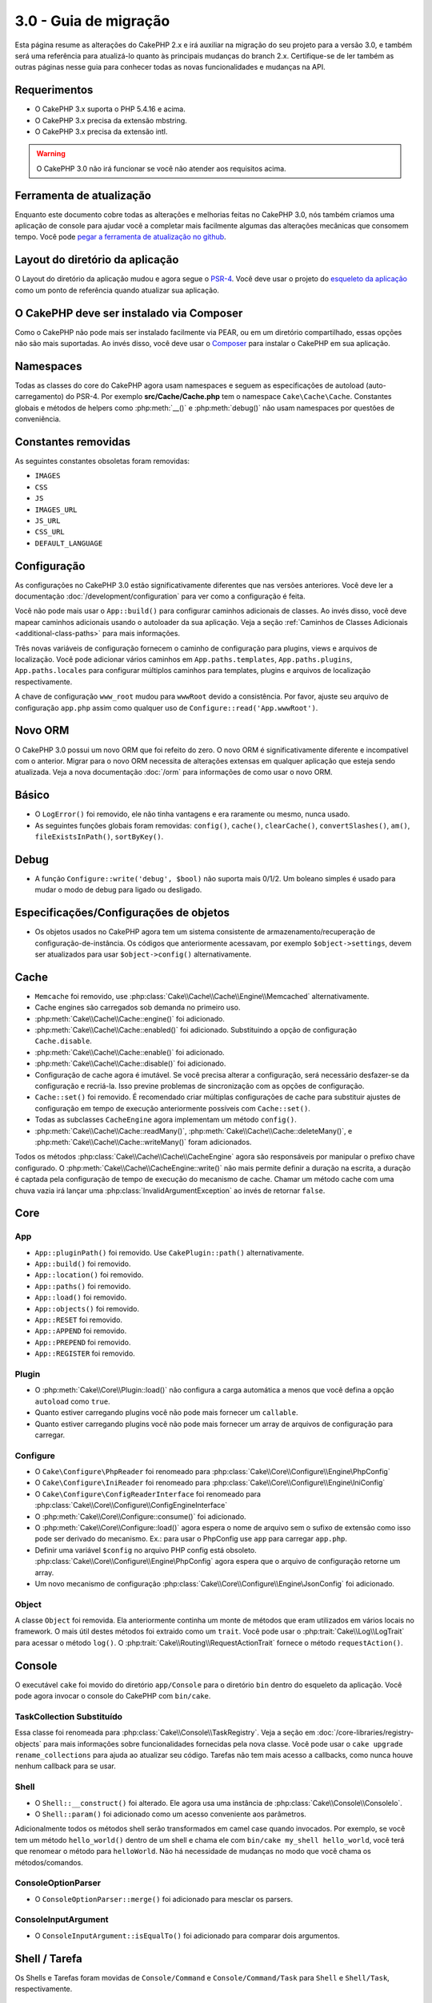 3.0 - Guia de migração
######################

Esta página resume as alterações do CakePHP 2.x e irá auxiliar na migração
do seu projeto para a versão 3.0, e também será uma referência para atualizá-lo
quanto às principais mudanças do branch 2.x. Certifique-se de ler também as
outras páginas nesse guia para conhecer todas as novas funcionalidades e
mudanças na API.

Requerimentos
=============

- O CakePHP 3.x suporta o PHP 5.4.16 e acima.
- O CakePHP 3.x precisa da extensão mbstring.
- O CakePHP 3.x precisa da extensão intl.

.. warning::

    O CakePHP 3.0 não irá funcionar se você não atender aos requisitos acima.

Ferramenta de atualização
=========================

Enquanto este documento cobre todas as alterações e melhorias feitas no
CakePHP 3.0, nós também criamos uma aplicação de console para ajudar você
a completar mais facilmente algumas das alterações mecânicas que consomem tempo.
Você pode `pegar a ferramenta de atualização no github <https://github
.com/cakephp/upgrade>`_.

Layout do diretório da aplicação
================================

O Layout do diretório da aplicação mudou e agora segue o
`PSR-4 <http://www.php-fig.org/psr/psr-4/>`_. Você deve usar o projeto do
`esqueleto da aplicação <https://github.com/cakephp/app>`_ como um
ponto de referência quando atualizar sua aplicação.

O CakePHP deve ser instalado via Composer
=========================================

Como o CakePHP não pode mais ser instalado facilmente via PEAR, ou em um
diretório compartilhado, essas opções não são mais suportadas. Ao invés disso,
você deve usar o `Composer <http://getcomposer.org>`_ para instalar o
CakePHP em sua aplicação.

Namespaces
==========

Todas as classes do core do CakePHP agora usam namespaces e seguem as
especificações de autoload (auto-carregamento) do PSR-4. Por exemplo
**src/Cache/Cache.php** tem o namespace ``Cake\Cache\Cache``.  Constantes
globais e métodos de helpers como :php:meth:`__()` e :php:meth:`debug()` não
usam namespaces por questões de conveniência.

Constantes removidas
====================

As seguintes constantes obsoletas foram removidas:

* ``IMAGES``
* ``CSS``
* ``JS``
* ``IMAGES_URL``
* ``JS_URL``
* ``CSS_URL``
* ``DEFAULT_LANGUAGE``

Configuração
============

As configurações no CakePHP 3.0 estão significativamente diferentes que nas
versões anteriores. Você deve ler a documentação :doc:`/development/configuration`
para ver como a configuração é feita.

Você não pode mais usar o ``App::build()`` para configurar caminhos adicionais
de classes. Ao invés disso, você deve mapear caminhos adicionais usando o
autoloader da sua aplicação. Veja a seção :ref:`Caminhos de Classes Adicionais <additional-class-paths>` para
mais informações.

Três novas variáveis de configuração fornecem o caminho de configuração para
plugins, views e arquivos de localização. Você pode adicionar vários caminhos em
``App.paths.templates``, ``App.paths.plugins``, ``App.paths.locales`` para
configurar múltiplos caminhos para templates, plugins e arquivos de localização
respectivamente.

A chave de configuração ``www_root`` mudou para ``wwwRoot`` devido a
consistência. Por favor, ajuste seu arquivo de configuração ``app.php`` assim
como qualquer uso de ``Configure::read('App.wwwRoot')``.

Novo ORM
========

O CakePHP 3.0 possui um novo ORM que foi refeito do zero. O novo ORM é
significativamente diferente e incompatível com o anterior. Migrar para o novo
ORM necessita de alterações extensas em qualquer aplicação que esteja sendo
atualizada. Veja a nova documentação :doc:`/orm` para informações de como usar
o novo ORM.

Básico
======

* O ``LogError()`` foi removido, ele não tinha vantagens e era raramente ou
  mesmo, nunca usado.
* As seguintes funções globais foram removidas: ``config()``, ``cache()``,
  ``clearCache()``, ``convertSlashes()``, ``am()``, ``fileExistsInPath()``,
  ``sortByKey()``.

Debug
=====

* A função ``Configure::write('debug', $bool)`` não suporta mais 0/1/2. Um
  boleano simples é usado para mudar o modo de debug para ligado ou desligado.

Especificações/Configurações de objetos
=======================================

* Os objetos usados no CakePHP agora tem um sistema consistente de armazenamento/recuperação
  de configuração-de-instância. Os códigos que anteriormente acessavam, por exemplo
  ``$object->settings``, devem ser atualizados para usar ``$object->config()``
  alternativamente.

Cache
=====

* ``Memcache`` foi removido, use
  :php:class:`Cake\\Cache\\Cache\\Engine\\Memcached` alternativamente.
* Cache engines são carregados sob demanda no primeiro uso.
* :php:meth:`Cake\\Cache\\Cache::engine()` foi adicionado.
* :php:meth:`Cake\\Cache\\Cache::enabled()` foi adicionado. Substituindo a
  opção de configuração ``Cache.disable``.
* :php:meth:`Cake\\Cache\\Cache::enable()` foi adicionado.
* :php:meth:`Cake\\Cache\\Cache::disable()` foi adicionado.
* Configuração de cache agora é imutável. Se você precisa alterar a
  configuração, será necessário desfazer-se da configuração e recriá-la. Isso
  previne problemas de sincronização com as opções de configuração.
* ``Cache::set()`` foi removido. É recomendado criar múltiplas configurações de
  cache para substituir ajustes de configuração em tempo de execução
  anteriormente possíveis com ``Cache::set()``.
* Todas as subclasses ``CacheEngine`` agora implementam um método ``config()``.
* :php:meth:`Cake\\Cache\\Cache::readMany()`,
  :php:meth:`Cake\\Cache\\Cache::deleteMany()`,
  e :php:meth:`Cake\\Cache\\Cache::writeMany()` foram adicionados.

Todos os métodos :php:class:`Cake\\Cache\\Cache\\CacheEngine` agora são
responsáveis por manipular o prefixo chave configurado. O
:php:meth:`Cake\\Cache\\CacheEngine::write()` não mais permite definir a
duração na escrita, a duração é captada pela configuração de tempo de execução
do mecanismo de cache. Chamar um método cache com uma chuva vazia irá lançar
uma :php:class:`InvalidArgumentException` ao invés de retornar ``false``.

Core
====

App
---

- ``App::pluginPath()`` foi removido. Use ``CakePlugin::path()``
  alternativamente.
- ``App::build()`` foi removido.
- ``App::location()`` foi removido.
- ``App::paths()`` foi removido.
- ``App::load()`` foi removido.
- ``App::objects()`` foi removido.
- ``App::RESET`` foi removido.
- ``App::APPEND`` foi removido.
- ``App::PREPEND`` foi removido.
- ``App::REGISTER`` foi removido.

Plugin
------

- O :php:meth:`Cake\\Core\\Plugin::load()` não configura a carga automática 
  a menos que você defina a opção ``autoload`` como ``true``.
- Quanto estiver carregando plugins você não pode mais fornecer um ``callable``.
- Quanto estiver carregando plugins você não pode mais fornecer um array de
  arquivos de configuração para carregar.
  

Configure
---------

- O ``Cake\Configure\PhpReader`` foi renomeado para
  :php:class:`Cake\\Core\\Configure\\Engine\PhpConfig`
- O ``Cake\Configure\IniReader`` foi renomeado para
  :php:class:`Cake\\Core\\Configure\\Engine\IniConfig`
- O ``Cake\Configure\ConfigReaderInterface`` foi renomeado para
  :php:class:`Cake\\Core\\Configure\\ConfigEngineInterface`
- O :php:meth:`Cake\\Core\\Configure::consume()` foi adicionado.
- O :php:meth:`Cake\\Core\\Configure::load()` agora espera o nome de arquivo 
  sem o sufixo de extensão como isso pode ser derivado do mecanismo.
  Ex.: para usar o PhpConfig use ``app`` para carregar ``app.php``.
- Definir uma variável ``$config`` no arquivo PHP config está obsoleto.
  :php:class:`Cake\\Core\\Configure\\Engine\PhpConfig` agora espera que o
  arquivo de configuração retorne um array.
- Um novo mecanismo de configuração :php:class:`Cake\\Core\\Configure\\Engine\JsonConfig` 
  foi adicionado.

Object
------

A classe ``Object`` foi removida. Ela anteriormente continha 
um monte de métodos que eram utilizados em vários locais no framework. 
O mais útil destes métodos foi extraido como um ``trait``.
Você pode usar o :php:trait:`Cake\\Log\\LogTrait` para acessar o método
``log()``. O :php:trait:`Cake\\Routing\\RequestActionTrait` fornece o
método ``requestAction()``.

Console
=======

O executável ``cake`` foi movido do diretório ``app/Console`` para o diretório
``bin`` dentro do esqueleto da aplicação. Você pode agora invocar o console do
CakePHP com ``bin/cake``.

TaskCollection Substituído
--------------------------

Essa classe foi renomeada para :php:class:`Cake\\Console\\TaskRegistry`.
Veja a seção em :doc:`/core-libraries/registry-objects` para mais informações
sobre funcionalidades fornecidas pela nova classe. Você pode usar o ``cake 
upgrade rename_collections`` para ajuda ao atualizar seu código. Tarefas não
tem mais acesso a callbacks, como nunca houve nenhum callback para se usar.

Shell
-----

- O ``Shell::__construct()`` foi alterado. Ele agora usa uma instância de
  :php:class:`Cake\\Console\\ConsoleIo`.
- O ``Shell::param()`` foi adicionado como um acesso conveniente aos parâmetros.

Adicionalmente todos os métodos shell serão transformados em camel case quando 
invocados. Por exemplo, se você tem um método ``hello_world()`` dentro de um
shell e chama ele com ``bin/cake my_shell hello_world``, você terá que renomear
o método para ``helloWorld``. Não há necessidade de mudanças no modo que você
chama os métodos/comandos.

ConsoleOptionParser
-------------------

- O ``ConsoleOptionParser::merge()`` foi adicionado para mesclar os parsers.

ConsoleInputArgument
--------------------

- O ``ConsoleInputArgument::isEqualTo()`` foi adicionado para comparar dois argumentos.

Shell / Tarefa
==============

Os Shells e Tarefas foram movidas de ``Console/Command`` e
``Console/Command/Task`` para ``Shell`` e ``Shell/Task``, respectivamente.

ApiShell Removido
-----------------

O ApiShell foi removido pois ele não fornecia nenhum beneficio além do
próprio arquivo fonte e da documentação/`API <http://api.cakephp.org/>`_ online.

SchemaShell Removido
--------------------

O SchemaShell foi removido como ele nunca foi uma implementação completa de migração de
banco de dados e surgiram ferramentas melhores como o `Phinx <https://phinx.org/>`_. 
Ele foi substituído pelo `CakePHP Migrations Plugin <https://github.com/cakephp/migrations>`_ 
que funciona como um empacotamento entre o CakePHP e o `Phinx <https://phinx.org/>`_.

ExtractTask
-----------

- O ``bin/cake i18n extract`` não inclui mais mensagens de validação sem tradução.
  Se você quiser mensagens de validação traduzidas você deve encapsula-las com
  chamadas `__()` como qualquer outro conteúdo.

BakeShell / TemplateTask
------------------------

- O Bake não faz mais parte do fonte do núcleo e é suplantado pelo 
  `CakePHP Bake Plugin <https://github.com/cakephp/bake>`_
- Os templates do Bake foram movidos para **src/Template/Bake**.
- A sintaxe dos templates do Bake agora usam tags estilo erb (``<% %>``) para denotar
  lógica de template, permitindo código php ser tratado como texto plano.
- O comando ``bake view`` foi renomeado para ``bake template``.


Eventos
=======

O método ``getEventManager()``, foi removido de todos os objetos que continham.
Um método ``eventManager()`` é agora fornecido pelo ``EventManagerTrait``. O
``EventManagerTrait`` contém a lógica de instanciação e manutenção de uma
referência para um gerenciador local de eventos.

O subsistema ``Event`` teve um monte de funcionalidades opcionais removidas.
Quando despachar eventos você não poderá mais usar as seguintes opções:

* ``passParams`` Essa opção está agora ativada sempre implicitamente. Você
  não pode desliga-la.
* ``break`` Essa opção foi removida. Você deve agora parar os eventos.
* ``breakOn`` Essa opção foi removida. Você deve agora parar os eventos.

Log
===

* As configurações do Log agora não imutáveis. Se você precisa alterar a configuração
  você deve primeiro derrubar a configuração e então recria-la. Isso previne problemas
  de sincronização com opções de configuração.
* Os mecanismos de Log agora são carregados tardiamente após a primeira escrita nos logs.
* O :php:meth:`Cake\\Log\\Log::engine()` foi adicionado.
* Os seguintes métodos foram removidos de :php:class:`Cake\\Log\\Log` ::
  ``defaultLevels()``, ``enabled()``, ``enable()``, ``disable()``.
* Você não pode mais criar níveis personalizados usando ``Log::levels()``.
* Quando configurar os loggers você deve usar ``'levels'`` ao invés de ``'types'``.
* Você não pode mais especificar níveis personalizados de log. Você deve usar o conjunto
  padrão de níveis de log. Você deve usar escopos de log para criar arquivos de log
  personalizados ou manipulações específicas para diferentes seções de sua aplicação.
  Usando um nível de log não padrão irá lançar uma exceção.
* O :php:trait:`Cake\\Log\\LogTrait` foi adicionado. Você pode usar este trait em suas
  classes para adicionar o método ``log()``.
* O escopo de log passado para :php:meth:`Cake\\Log\\Log::write()` é agora
  encaminhado para o método ``write()`` dos mecanismos de log de maneira a fornecer
  um melhor contexto para os mecanismos.
* Os mecanismos de Log agora são necessários para implementar ``Psr\Log\LogInterface`` invés do
  próprio ``LogInterface`` do Cake. Em geral, se você herdou o :php:class:`Cake\\Log\\Engine\\BaseEngine`
  você só precisa renomear o método ``write()`` para ``log()``.
* O :php:meth:`Cake\\Log\\Engine\\FileLog` agora grava arquivos em ``ROOT/logs`` no lugar de ``ROOT/tmp/logs``.

Roteamento
==========

Parâmetros Nomeados
-------------------

Os parâmetros nomeados foram removidos no 3.0. Os parâmetros nomeados foram
adicionados no 1.2.0 como uma versão 'bonita' de parâmetros de requisição.
Enquanto o benefício visual é discutível, os problemas criados pelos parâmetros
nomeados não são.

Os parâmetros nomeados necessitam manipulação especial no CakePHP assim como
em qualquer biblioteca PHP ou JavaScript que necessite interagir com eles,
os parâmetros nomeados não são implementados ou entendidos por qualquer biblioteca
*exceto* o CakePHP.  A complexidade adicionada e o código necessário para dar suporte
aos parâmetros nomeados não justificam a sua existência, e eles foram removidos.
No lugar deles, você deve agora usar o padrão de parâmetros de requisição
(querystring) ou argumentos passados configurados nas rotas. Por padrão 
o ``Router`` irá tratar qualquer parâmetro adicional ao ``Router::url()`` 
como argumentos de requisição.

Como muitas aplicações ainda precisarão analisar URLs contendo parâmetros nomeados,
o :php:meth:`Cake\\Routing\\Router::parseNamedParams()` foi adicionado para
permitir compatibilidade com URLs existentes.


RequestActionTrait
------------------

- O :php:meth:`Cake\\Routing\\RequestActionTrait::requestAction()` teve algumas de 
  suas opções extras alteradas:

  - o ``options[url]`` é agora ``options[query]``.
  - o ``options[data]`` é agora ``options[post]``.
  - os parâmetros nomeados não são mais suportados.

Roteador
--------

* Os parâmetros nomeados foram removidos, veja acima para mais informações.
* A opção ``full_base`` foi substituída com a opção ``_full``.
* A opção ``ext`` foi substituída com a opção ``_ext``.
* As opções ``_scheme``, ``_port``, ``_host``, ``_base``, ``_full``, ``_ext`` 
  foram adicionadas.
* As URLs em strings não são mais modificados pela adição de 
  plugin/controller/nomes de prefixo.
* A manipulação da rota padrão de ``fallback`` foi removida. Se nenhuma rota
  combinar com o conjunto de parâmetros, o ``/`` será retornado.
* As classes de rota são responsáveis por *toda* geração de URLs
  incluindo parâmetros de requisição (query string). Isso faz com que as
  rotas sejam muito mais poderosas e flexíveis.
* Parâmetros persistentes foram removidos. Eles foram substituídos pelo
  :php:meth:`Cake\\Routing\\Router::urlFilter()` que permite um jeito
  mais flexível para mudar URLs sendo roteadas reversamente.
* O ``Router::parseExtensions()`` foi removido. Use o 
  :php:meth:`Cake\\Routing\\Router::extensions()` no lugar. Esse método
  **deve** ser chamado antes das rotas serem conectadas. Ele não irá modificar
  rotas existentes.
* O ``Router::setExtensions()`` foi removido. Use o
  :php:meth:`Cake\\Routing\\Router::extensions()` no lugar.
* O ``Router::resourceMap()`` foi removido.
* A opção ``[method]`` foi renomeada para ``_method``.
* A habilidade de combinar cabeçalhos arbitrários com parâmetros no estilo
  ``[]`` foi removida. Se você precisar combinar/analisar em condições 
  arbitrárias considere usar classes personalizadas de roteamento.
* O ``Router::promote()`` foi removido.
* O ``Router::parse()`` irá agora lançar uma exceção quando uma URL não puder
  ser atendida por nenhuma rota.
* O ``Router::url()`` agora irá lançar uma exceção quando nenhuma rota combinar
  com um conjunto de parâmetros.
* Os escopos de rotas foram adicionados. Escopos de rotas permitem você
  manter seu arquivo de rotas limpo e dar dicas de rotas em como otimizar
  análise e reversão de rotas de URL.

Route
-----

* O ``CakeRoute`` foi renomeado para ``Route``.
* A assinatura de ``match()`` mudou para ``match($url, $context = [])``.
  Veja :php:meth:`Cake\\Routing\\Route::match()` para mais informações sobre
  a nova assinatura.

Configuração de Filtros do Despachante Mudaram
----------------------------------------------

Os filtros do despachante não são mais adicionados em sua aplicação usando
o ``Configure``. Você deve agora anexa-los com 
:php:class:`Cake\\Routing\\DispatcherFactory`. Isso significa que sua 
aplicação usava ``Dispatcher.filters``, você deve usar agora o método
:php:meth:`Cake\\Routing\\DispatcherFactory::add()`.

Além das mudanças de configuração, os filtros do despachante tiveram algumas
convenções atualizadas e novas funcionalidades. Veja a documentação em
:doc:`/development/dispatch-filters` para mais informações.

Filter\AssetFilter
------------------

* Os itens de plugins e temas manipulados pelo AssetFilter não são mais lidos via
  ``include``, ao invés disso eles são tratados como arquivos de texto plano.
  Isso corrige um número de problemas com bibliotecas javascript como 
  TinyMCE e ambientes com short_tags ativadas.
* O suporte para a configuração ``Asset.filter`` e ganchos foram removidos. Essa
  funcionalidade pode ser facilmente substituída  com um plugin ou filtro de despachante.

Rede
====

Requisição
----------

* O ``CakeRequest`` foi renomeada para :php:class:`Cake\\Network\\Request`.
* O :php:meth:`Cake\\Network\\Request::port()` foi adicionado.
* O :php:meth:`Cake\\Network\\Request::scheme()` foi adicionado.
* O :php:meth:`Cake\\Network\\Request::cookie()` foi adicionado.
* O :php:attr:`Cake\\Network\\Request::$trustProxy` foi adicionado. Isso torna mais fácil
  colocar aplicações CakePHP atrás de balanceadores de carga.
* O :php:attr:`Cake\\Network\\Request::$data` não é mais mesclado com a chave de dados
  prefixada, pois esse prefixo foi removido.
* O :php:meth:`Cake\\Network\\Request::env()` foi adicionado.
* O :php:meth:`Cake\\Network\\Request::acceptLanguage()` mudou de um método estático
  para não-estático.
* O detector de requisição para dispositivos móveis foi removido do núcleo. Agora o app
  template adiciona detectores para dispositivos móveis usando a biblioteca ``MobileDetect``.
* O método ``onlyAllow()`` foi renomeado para ``allowMethod()`` e não aceita mais "argumentos var".
  Todos os nomes de métodos precisam ser passados como primeiro argumento,
  seja como string ou como array de strings.

Resposta
--------

* O mapeamento do mimetype ``text/plain`` para extensão ``csv`` foi removido.
  Como consequência o :php:class:`Cake\\Controller\\Component\\RequestHandlerComponent`
  não define a extensão para ``csv`` se o cabeçalho ``Accept`` tiver o mimetype ``text/plain``
  que era um problema comum quando recebia uma requisição XHR do jQuery.
  

Sessões
=======

A classe de sessão não é mais estática, agora a sessão (session) pode ser
acessada através do objeto de requisição (request). Veja a documentação em
:doc:`/development/sessions` para ver como usar o objeto de sessão.

* O :php:class:`Cake\\Network\\Session` e classes de sessão relacionadas 
  foram movidas para o namespace ``Cake\Network``.
* O ``SessionHandlerInterface`` foi removido em favor ao fornecido pelo
  próprio PHP.
* A propriedade ``Session::$requestCountdown`` foi removida.
* O funcionalidade de sessão ``checkAgent`` foi removida. Ela causava um 
  monte de bugs quando quadros do chrome e o flash player estavam envolvidos.
* A convenção de nome para a tabela de sessão no banco de dados agora é
  ``sessions`` ao invés de ``cake_sessions``.
* O cookie de tempo limite da sessão é atualizado automaticamente em conjunto 
  com o tempo limite dos dados de sessão.
* O caminho padrão para o cookie de sessão agora é o caminho base da aplicação,
  ao invés de "/". Além disso, uma nova variável de configuração ``Session.cookiePath`` 
  foi adicionada para facilitar a personalização do caminho para os cookies.
* Um novo método conveniente :php:meth:`Cake\\Network\\Session::consume()` foi adicionado
  para permitir a leitura e exclusão de dados de sessão em um único passo.
* O valor padrão do argumento ``$renew`` de :php:meth:`Cake\\Network\\Session::clear()`
  mudou de ``true`` para ``false``.

Network\\Http
=============

* O ``HttpSocket`` agora é :php:class:`Cake\\Network\\Http\\Client`.
* O Http\Client foi reescrito do zero. Ele tem uma API mais simples/fácil
  de usar, suporta novos sistemas de autenticação como OAuth, e uploads de arquivos.
  Ele usa as API de stream do PHP de modo que não há requerimentp para o cURL. Veja a
  documentação :doc:`/core-libraries/httpclient` para mais informações.

Network\\Email
==============

* O :php:meth:`Cake\\Network\\Email\\Email::config()` agora é usado para definir
  perfis de configuração. Isso substitui as classes ``EmailConfig`` nas versões
  anteriores.
* O :php:meth:`Cake\\Network\\Email\\Email::profile()` substitui o ``config()`` 
  como modo de modificar opções de configuração por instância.
* O :php:meth:`Cake\\Network\\Email\\Email::drop()` foi adicionado para permitir a 
  remoção de configurações de email.
* O :php:meth:`Cake\\Network\\Email\\Email::configTransport()` foi adicionado para
  permitir a definição de configurações de transporte. Essa mudança retira as opções
  de transporte dos perfis de entrega e permite a você reusar facilmente os transportes
  através de perfis de e-mails.
* O :php:meth:`Cake\\Network\\Email\\Email::dropTransport()` foi adicionado para permitir
  a remoção de configurações de transporte.
  

Controller
==========

Controller
----------

- As propriedades ``$helpers`` e ``$components`` agora estão mescladas
  com **todas** classes pai, não apenas a ``AppController`` e o plugin de
  AppController. As propriedades são mescladas de modo diferente agora também.
  No lugar de todas as configurações em todas as classes serem mescladas juntas, 
  as configurações definidas nas classes filho serão usadas. Isso quer dizer 
  que se você tem alguma configurações definida no seu AppController, 
  e alguma configuração definida em uma a subclasse, apenas a configuração na
  subclasse será usada.
- O ``Controller::httpCodes()`` foi removido, use o
  :php:meth:`Cake\\Network\\Response::httpCodes()` no lugar.
- O ``Controller::disableCache()`` foi removido, use o
  :php:meth:`Cake\\Network\\Response::disableCache()` no lugar.
- O ``Controller::flash()`` foi removido. Esse método era raramente usado em
  aplicações reais e não tinha mais propósito algum.
- O ``Controller::validate()`` e ``Controller::validationErrors()`` foram
  removidos. Eles eram restos dos dias do 1.x onde as preocupações com os
  models + controllers eram muito mais entrelaçados.
- O ``Controller::loadModel()`` agora carrega uma tabela de objetos.
- A propriedade ``Controller::$scaffold`` foi removida. O scaffolding dinâmico
  foi removido do núcleo do CakePHP.  Um plugin de scaffolding melhorado, 
  chamado CRUD, pode ser encontrado em: https://github.com/FriendsOfCake/crud
- A propriedade ``Controller::$ext`` foi removida. Você deve agora estender e
  sobrescrever a propriedade ``View::$_ext`` se você deseja usar uma extensão
  de  arquivo de visão não padrão.
- A propriedade ``Controller::$methods`` foi removida. Você deve usar o
  ``Controller::isAction()`` para determinar quando ou não um nome de método
  é uma ação. Essa mudança foi feita para permitir personalizações mais fáceis
  do que vai contar ou não como uma ação.
- A propriedade ``Controller::$Components`` foi removida e substituída pelo
  ``_components``. Se você precisar carregar componentes em tempo de execução
  você deve usar o ``$this->loadComponent()`` em seu controller.
- A assinatura do :php:meth:`Cake\\Controller\\Controller::redirect()` mudou
  para ``Controller::redirect(string|array $url, int $status = null)``.
  O terceiro argumento ``$exit`` foi removido. O método não pode mais enviar
  resposta e sair do script, no lugar ele retorna uma instância de ``Response``
  com os cabeçalhos apropriados definidos.
- As propriedades mágicas ``base``, ``webroot``, ``here``, ``data``,  ``action``,
  e ``params`` foram removidas. Você deve acessar todas essas propriedades em 
  ``$this->request`` no lugar.
- Métodos de controlar prefixados com sublinhado como ``_someMethod()`` não são
  mais tratados como métodos privados. Use as palavras chaves de visibilidade
  apropriadas no lugar. Somente métodos públicos podem ser usados como ação
  de controllers.

Scaffold Removido
-----------------

O scaffolding dinâmico no CakePHP foi removido do núcleo do CakePHP. Ele não era
usado com frequência, e não era voltado para uso em produção. Um plugin melhorado
de scaffolding, chamado CRUD, pode ser encontrado em:
https://github.com/FriendsOfCake/crud

ComponentCollection Substituído
-------------------------------

Essa classe foi renomeada para :php:class:`Cake\\Controller\\ComponentRegistry`.
Veja a seção em :doc:`/core-libraries/registry-objects` para mais informações
sobre as funcionalidades fornecidas pela nova classe. Você pode usar o 
``cake upgrade rename_collections`` para ajudar você a atualizar o seu
código.

Components
----------

* A propriedade ``_Collection`` é agora ``_registry``. Ela contém uma instância 
  do :php:class:`Cake\\Controller\\ComponentRegistry` agora.
* Todos components devem agora usar o método ``config()`` para obter/definir
  configurações.
* A configuração padrão para components deve ser definido na propriedade
  ``$_defaultConfig``. Essa propriedade é automaticamente mesclada com qualquer 
  configuração fornecida pelo construtor.
* Opções de configuração não são mais definidas como propriedades públicas.
* O método ``Component::initialize()`` não é mais um ``event listener``
  (ouvinte de eventos).
  Ao invés disso, ele é um gancho pós-construtor como o ``Table::initialize()`` e
  ``Controller::initialize()``. O novo método ``Component::beforeFilter()`` é
  ligado ao mesmo evento que o ``Component::initialize()`` costumava ser. O
  método de inicialização deve ter a seguinte assinatura ``initialize(array
  $config)``.

Controller\\Components
======================

CookieComponent
---------------

- Ele usa o :php:meth:`Cake\\Network\\Request::cookie()` para ler os dados de
  cookies, isso facilita os testes, e permite o ControllerTestCase definir os
  cookies.
- Os Cookies encriptados pelas versões anteriores do CakePHP usando o método 
  ``cipher()``, agora não podem ser lidos, pois o ``Security::cipher()`` foi 
  removido. Você precisará reencriptar os cookies com o método ``rijndael()`` ou 
  ``aes()`` antes de atualizar.
- O ``CookieComponent::type()`` foi removido e substituído com dados de 
  configuração acessados através de ``config()``.
- O ``write()`` não aceita mais os parâmetros ``encryption`` ou ``expires``.
  Os dois agora são gerenciados através de dados de configuração.
  Veja :doc:`/controllers/components/cookie` para mais informações.
- O caminho padrão para os cookies agora é o caminho base da aplicação, ao 
  invés de "/".

AuthComponent
-------------

- O ``Default`` é agora o hasher de senhas padrão usado pelas classes de 
  autenticação. Ele usa exclusivamente o algoritmo de hash bcrypt. Se você
  desejar continuar usando o hash SHA1 usado no 2.x, use ``'passwordHasher' => 'Weak'`` nas configurações de seu autenticador.
- O novo ``FallbackPasswordHasher`` foi adicionado para ajudar os usuários
  migrar senhas antigas de um algoritmo para o outro. Veja a documentação do
  AuthComponent para mais informações.
- A classe ``BlowfishAuthenticate`` foi removida. Apenas use ``FormAuthenticate``.
- A classe ``BlowfishPasswordHasher`` foi removida. Use o 
  ``DefaultPasswordHasher`` no lugar.
- O método ``loggedIn()`` foi removido. Use o ``user()`` no lugar.
- As opções de configuração não são mais definidas como propriedades públicas.
- Os métodos ``allow()`` e ``deny()`` não aceitam mais "var args". Todos os 
  nomes de métodos precisam ser passados como primeiro argumento, seja como 
  string ou array de strings.
- O método ``login()`` foi removido e substituído por ``setUser()``.
  Para logar um usuário agora você deve chamar ``identify()`` que retorna
  as informações do usuário caso identificado com sucesso e então usar 
  ``setUser()`` para salvar as informações na sessão de maneira persistente 
  entre as requisições.
- O ``BaseAuthenticate::_password()`` foi removido. Use a classe ``PasswordHasher``
  no lugar.
- O ``BaseAuthenticate::logout()`` foi removido.
- O ``AuthComponent`` agora dispara dois eventos ``Auth.afterIdentify`` e
  ``Auth.logout`` após um usuário ser identificado e antes de um usuário ser
  deslogado respectivamente. Você pode definir funções de callback para esses 
  eventos retornando um array mapeado no método ``implementedEvents()`` de
  sua classe de autenticação.

Classes relacionadas a ACL foram movidas para um plugin separado. 
Hashers de senha, fornecedores de Autenticação e Autorização foram
movidos para o namespace ``\Cake\Auth``. Você DEVE mover seus fornecedores
e hashers para o namespace ``App\Auth`` também.

RequestHandlerComponent
-----------------------

- Os seguintes métodos foram removidos do componente RequestHandler:
  ``isAjax()``, ``isFlash()``, ``isSSL()``, ``isPut()``, ``isPost()``, ``isGet()``, ``isDelete()``.
  Use o método :php:meth:`Cake\\Network\\Request::is()` no lugar com o argumento relevante.
- O ``RequestHandler::setContent()`` foi removido, use :php:meth:`Cake\\Network\\Response::type()` no lugar.
- O ``RequestHandler::getReferer()`` foi removido, use :php:meth:`Cake\\Network\\Request::referer()` no lugar.
- O ``RequestHandler::getClientIP()`` foi removido, use :php:meth:`Cake\\Network\\Request::clientIp()` no lugar.
- O ``RequestHandler::getAjaxVersion()`` foi removido.
- O ``RequestHandler::mapType()`` foi removido, use :php:meth:`Cake\\Network\\Response::mapType()` no lugar.
- As opções de configuração não são mais definidas como propriedades públicas.

SecurityComponent
-----------------

- Os seguintes métodos e as propriedades relacionadas foram removidas do componente
  Security: ``requirePost()``, ``requireGet()``, ``requirePut()``, ``requireDelete()``.
  Use o :php:meth:`Cake\\Network\\Request::allowMethod()` no lugar.
- ``SecurityComponent::$disabledFields()`` foi removido, use o
  ``SecurityComponent::$unlockedFields()``.
- As funções relacionadas ao CSRF no SecurityComponent foram extraídas e movidas em
  separado no CsrfComponent. Isso permite que você use a proteção CSRF facilmente
  sem ter que usar prevenção de adulteração de formulários.
- As opções de configuração não são mais definidas como propriedades públicas.
- Os métodos ``requireAuth()`` e ``requireSecure()`` não aceitam mais "var args".
  Todos os nomes de métodos precisam ser passados como primeiro argumento, seja como 
  string ou array de strings.

SessionComponent
----------------

- O ``SessionComponent::setFlash()`` está obsoleto. Você deve usar o
  :doc:`/controllers/components/flash` no lugar.

Error
-----

ExceptionRenderers personalizados agora espera-se que retornem ou um objeto
:php:class:`Cake\\Network\\Response` ou uma string quando renderizando erros. 
Isso significa que qualquer método que manipule exceções específicas devem retornar
uma resposta ou valor de string.

Model
=====

A camada de model do 2.x foi completamente reescrita e substituída.
Você deve revisar o :doc:`/appendices/orm-migration` para saber como
usar o novo ORM.

- A classe ``Model`` foi removida.
- A classe ``BehaviorCollection`` foi removida.
- A classe ``DboSource`` foi removida.
- A classe ``Datasource`` foi removida.
- As várias classes de fonte de dados foram removidas.

ConnectionManager
-----------------

- O ConnectionManager (gerenciador de conexão) foi movido para o namespace
  ``Cake\Datasource``.
- O ConnectionManager teve os seguintes métodos removidos:

  - ``sourceList``
  - ``getSourceName``
  - ``loadDataSource``
  - ``enumConnectionObjects``

- O :php:meth:`~Cake\\Database\\ConnectionManager::config()` foi adicionado e
  é agora o único jeito de configurar conexões.
- O :php:meth:`~Cake\\Database\\ConnectionManager::get()` foi adicionado. Ele
  substitui o ``getDataSource()``.
- O :php:meth:`~Cake\\Database\\ConnectionManager::configured()` foi adicionado.
  Ele junto com ``config()`` substitui o ``sourceList()`` e ``enumConnectionObjects()`` 
  com uma API mais padrão e consistente.
- O ``ConnectionManager::create()`` foi removido.
  Ele pode ser substituído por ``config($name, $config)`` e ``get($name)``.

Behaviors
---------
- Os métodos de comportamentos (behaviors) prefixados com sublinhado como ``_someMethod()``
  não são mais tratados como métodos privados. Use as palavras chaves de visibilidade.

TreeBehavior
------------

O TreeBehavior foi completamente reescrito para usar o novo ORM. Embora ele funcione
do mesmo modo que no 2.x, alguns métodos foram renomeados ou removidos:

- ``TreeBehavior::children()`` é agora uma busca personalizada ``find('children')``.
- ``TreeBehavior::generateTreeList()`` é agora uma busca personalizada ``find('treeList')``.
- ``TreeBehavior::getParentNode()`` foi removido.
- ``TreeBehavior::getPath()`` é agora uma busca personalizada ``find('path')``.
- ``TreeBehavior::reorder()`` foi removido.
- ``TreeBehavior::verify()`` foi removido.


Suíte de Testes
===============

Casos de Teste
--------------

- O ``_normalizePath()`` foi adicionado para permitir testes de comparação de caminhos
  para executar em todos os sistemas operacionais, independente de sua configuração
  (``\`` no Windows vs ``/`` no UNIX, por exemplo).

Os seguintes métodos de asserção foram removidos já que eles estavam há muito obsoletos
e foram substituídos pelo seu equivalente no PHPUnit:

- ``assertEqual()`` é substituído por ``assertEquals()``
- ``assertNotEqual()`` é substituído por ``assertNotEquals()``
- ``assertIdentical()`` é substituído por ``assertSame()``
- ``assertNotIdentical()`` é substituído por ``assertNotSame()``
- ``assertPattern()`` é substituído por ``assertRegExp()``
- ``assertNoPattern()`` é substituído por ``assertNotRegExp()``
- ``assertReference()`` é substituído por ``assertSame()``
- ``assertIsA()`` é substituído por ``assertInstanceOf()``

Note que alguns métodos tiveram a ordem dos argumentos trocada, ex. ``assertEqual($is, $expected)`` 
deve ser agora ``assertEquals($expected, $is)``.

Os seguintes métodos de asserção estão obsoletos e serão removidos no futuro:

- ``assertWithinMargin()`` é substituído por ``assertWithinRange()``
- ``assertTags()`` é substituído por ``assertHtml()``

Em ambas as substituições dos métodos também mudaram a ordem dos argumentos para manter a
consistência na API com ``$expected`` como primeiro argumento.

Os seguintes métodos de asserção foram adicionados:

- ``assertNotWithinRange()`` em contrapartida ao ``assertWithinRange()``


View
====

Temas são agora Plugins Básicos
-------------------------------

Ter os temas e plugins de modo a criar components modulares da aplicação
se provou limitado e confuso. No CakePHP 3.0, temas não residem mais
**dentro** da aplicação. Ao invés disso, eles são plugins independentes.
Isso resolveu alguns problemas com temas:

- Você não podia colocar temas *nos* plugins.
- Temas não podiam fornecer helpers (helpers), ou classes de visão personalizadas.

Esses dois problemas foram resolvidos ao converter os temas em plugins.

Pasta das views renomeada
-------------------------

As pastas contendo os arquivos de views agora ficam em **src/Template** no lugar de
**src/View**. Isso foi feito para separar os arquivos de visão dos arquivos contendo
classes php. (ex. helpers, Classes de visão).

As seguintes pastas de Visão foram renomeadas para evitar colisão de nomes com nomes
de controllers:

- ``Layouts`` agora é ``Layout``
- ``Elements`` agora é ``Element``
- ``Errors`` agora é ``Error``
- ``Emails`` agora é ``Email`` (o mesmo para ``Email`` dentro de ``Layout``)

Coleção de Helpers Substituída
------------------------------

Essa classe foi renomeada para :php:class:`Cake\\View\\HelperRegistry`.
Veja a seção em :doc:`/core-libraries/registry-objects` para mais informações
sobre as funcionalidades fornecidas pela nova classe. Você pode usar o 
``cake upgrade rename_collections`` para ajudar você a atualizar seu código.

Classe View
-----------

- A chave ``plugin`` foi removida do argumento ``$options`` de 
  :php:meth:`Cake\\View\\View::element()`. Especifique o nome do elemento
  como ``AlgumPlugin.nome_do_elemento`` no lugar.
- O ``View::getVar()`` foi removido, use o :php:meth:`Cake\\View\\View::get()` no lugar.
- O ``View::$ext`` foi removido e no lugar uma propriedade protegida ``View::$_ext``
  foi adicionada.
- O ``View::addScript()`` foi removido. Use o :ref:`view-blocks` no lugar.
- As propriedades mágicas ``base``, ``webroot``, ``here``, ``data``,  ``action``, 
  e ``params`` foram removidas. Ao invés disso, você deve acessar todas essas 
  propriedades no ``$this->request``.
- O ``View::start()`` não se liga mais a um bloco existente. Ao invés disso ele irá
  sobrescrever o conteúdo do bloco quando o ``end()`` for chamado. Se você precisa
  combinar o conteúdo de um bloco você deverá buscar o conteúdo do bloco quando 
  chamar o start uma segunda vez, ou usar o modo de captura de ``append()``.
- O ``View::prepend()`` não tem mais um modo de captura.
- O ``View::startIfEmpty()`` foi removido. Agora que o start() sempre sobrescreve,
  o startIfEmpty não tem mais propósito.
- A propriedade ``View::$Helpers`` foi removida e substituída com ``_helpers``. 
  Se você precisar carregar helpers em tempo de execução você deve usar o 
  ``$this->addHelper()`` em seus arquivos de visão.
- O ``View`` agora irá lançar ``Cake\View\Exception\MissingTemplateException`` quando
  templates estiverem faltando, ao invés de ``MissingViewException``.

ViewBlock
---------

- O ``ViewBlock::append()`` foi removido, use o :php:meth:`Cake\\View\ViewBlock::concat()` 
  no lugar. Entretanto o ``View::append()`` ainda existe.

JsonView
--------

- Agora os dados JSON terão as entidades HTML codificadas por padrão. Isso previne
  possíveis problemas de XSS quando o conteúdo de visão JSON está encapsulado em arquivos HTML.
- O :php:class:`Cake\\View\\JsonView` agora suporta a variável de visão ``_jsonOptions``.
  Isso permite a você configurar as opções de máscara de bits usadas ao gerar JSON.

XmlView
-------

- A :php:class:`Cake\\View\\XmlView` agora suporta a variável de visão ``_xmlOptions``.
  Isso permite a você configurar as opções usadas quando gerar XML.

View\\Helper
============

- A propriedade ``$settings`` é agora chamada ``$_config`` e deve ser acessada 
  através do método ``config()``.
- As opções de configuração não são mais definidas como propriedades públicas.
- O ``Helper::clean()`` foi removido. Ele nunca foi robusto o suficiente para 
  prevenir completamente XSS. Ao invés disso você deve escapar o conteúdo com 
  :php:func:`h` ou ou usar uma biblioteca dedicada como o htmlPurifier.
- O ``Helper::output()`` foi removido. Esse método estava obsoleto no 2.x.
- Os métodos ``Helper::webroot()``, ``Helper::url()``, ``Helper::assetUrl()``,
  ``Helper::assetTimestamp()`` foram movidos para o novo ajudante 
  :php:class:`Cake\\View\\Helper\\UrlHelper`. O ``Helper::url()`` está agora
  disponível como :php:meth:`Cake\\View\\Helper\\UrlHelper::build()`.
- Os Assessores Mágicos a propriedades obsoletas foram removidos. A seguinte
  propriedade agora deve ser acessada a partir do objeto de requisição:

  - base
  - here
  - webroot
  - data
  - action
  - params

Helpers
-------

A classe Helper teve os seguintes métodos removidos:

* ``Helper::setEntity()``
* ``Helper::entity()``
* ``Helper::model()``
* ``Helper::field()``
* ``Helper::value()``
* ``Helper::_name()``
* ``Helper::_initInputField()``
* ``Helper::_selectedArray()``

Esses métodos eram partes usadas apenas pelo FormHelper, e parte de uma
funcionalidade de persistência de campos que se mostrou problemática com
o tempo. O FormHelper não precisa mais destes métodos e a complexidades 
que eles provêm não é mais necessária.

Os seguintes métodos foram removidos:

* ``Helper::_parseAttributes()``
* ``Helper::_formatAttribute()``

Esses métodos podem agora ser encontrados na classe ``StringTemplate`` 
que os helpers usam com frequência. Veja o ``StringTemplateTrait`` 
para um jeito fácil de integrar os templates de string em seus 
próprios helpers.

FormHelper
----------

O FormHelper foi completamente reescrito para o 3.0. 
Ele teve algumas grandes mudanças:

* O FormHelper trabalha junto com o novo ORM. Mas também possui um sistema 
  extensível para integrar com outros ORMs e fontes de dados.
* O FormHelper possui um sistema de widgets extensível que permite a você
  criar novos widgets de entrada personalizados e expandir facilmente aqueles
  inclusos no framework.
* Os Templates de String são a fundação deste ajudante. Ao invés de encher de
  arrays por toda parte, a maioria do HTML que o FormHelper gera pode ser
  personalizado em um lugar central usando conjuntos de templates.  


Além dessas grandes mudanças, foram feitas algumas mudanças menores que
causaram rompendo algumas coisas da versão anterior.
Essas mudanças devem simplificar o HTML que o FormHelper gera e reduzir
os problemas que as pessoas tinham no passado:

- O prefixo ``data[`` foi removido de todas as entradas geradas. O prefixo não 
  tem mais propósito.
- Os vários métodos de entradas independentes, como ``text()``, ``select()`` e 
  outros, não geram mais atributos id.
- A opção ``inputDefaults`` foi removida de ``create()``.
- As opções ``default`` e ``onsubmit`` do ``create()`` foram removidas. No lugar
  você deve usar JavaScript event binding ou definir todos os códigos js necessários
  para o ``onsubmit``.
- O ``end()`` não gerará mais botões. Você deve criar botões com ``button()`` 
  ou ``submit()``.
- O ``FormHelper::tagIsInvalid()`` foi removido. Use ``isFieldError()``
  no lugar.
- O ``FormHelper::inputDefaults()`` foi removido. Você pode usar ``templates()``
  para definir/expandir os templates que o FormHelper usa.
- As opções ``wrap`` e ``class`` foram removidas do método ``error()``.
- A opção ``showParents`` foi removida do select().
- As opções ``div``, ``before``, ``after``, ``between`` e ``errorMessage`` 
  foram removidas do ``input()``. Você pode usar templates para atualizar o
  HTML envoltório. A opção ``templates`` permite você sobrescrever os 
  templates carregados para uma entrada.
- As opções ``separator``, ``between``, e ``legend`` foram removidas do
  ``radio()``. Você pode usar templates para mudar o HTML envoltório agora.
- O parâmetro ``format24Hours`` foi removido de ``hour()``.
  Ele foi substituído pela opção ``format``.
- Os parâmetros ``minYear`` e ``maxYear`` foram removidos do ``year()``.
  Ambos podem ser fornecidos como opções.
- Os parâmetros ``dateFormat`` e ``timeFormat`` foram removidos do
  ``datetime()``. Você pode usar o template para definir a ordem que
  as entradas devem ser exibidas.
- O ``submit()`` teve as opções ``div``, ``before`` e ``after`` removidas.
  Você pode personalizar o template ``submitContainer`` para modificar esse
  conteúdo.
- O método ``inputs()`` não aceita mais ``legend`` e ``fieldset`` no parâmetro
  ``$fields``, você deve usar o parâmetro ``$options``.
  Ele também exige que o parâmetro ``$fields`` seja um array. O parâmetro
  ``$blacklist`` foi removido, a funcionalidade foi substituída pela especificação
  de ``'field' => false`` no parâmetro ``$fields``.
- O parâmetro ``inline`` foi removido do método postLink().
  Você deve usar a opção ``block`` no lugar. Definindo ``block => true`` irá
  emular o comportamento anterior.
- O parâmetro ``timeFormat`` para ``hour()``, ``time()`` e ``dateTime()`` agora é
  24 por padrão, em cumprimento ao ISO 8601.
- O argumento ``$confirmMessage`` de :php:meth:`Cake\\View\\Helper\\FormHelper::postLink()`
  foi removido. Você deve usar agora a chave ``confirm`` no ``$options`` para
  especificar a mensagem.
- As entradas do tipo Checkbox e radio são agora renderizadas *dentro* de elementos
  do tipo label por padrão. Isso ajuda a aumentar a compatibilidade com bibliotecas CSS 
  populares como `Bootstrap <http://getbootstrap.com/>`_ e `Foundation <http://foundation.zurb.com/>`_.
- As tags de template agora são todas camelBacked (primeira letra minúscula e inicio de 
  novas palavras em maiúsculo). As tags pré-3.0 ``formstart``, ``formend``, ``hiddenblock``
  e ``inputsubmit`` são agora ``formStart``, ``formEnd``, ``hiddenBlock`` e ``inputSubmit``.
  Certifique-se de altera-las se elas estiverem personalizando sua aplicação.

É recomendado que você revise a documentação :doc:`/views/helpers/form`
para mais detalhes sobre como usar o FormHelper no 3.0.

HtmlHelper
----------

- O ``HtmlHelper::useTag()`` foi removido, use ``tag()`` no lugar.
- O ``HtmlHelper::loadConfig()`` foi removido. As tags podem ser personalizadas
  usando ``templates()`` ou as configurações de ``templates``.
- O segundo parâmetro ``$options`` para ``HtmlHelper::css()`` agora sempre irá exigir um array.
- O primeiro parâmetro ``$data`` para ``HtmlHelper::style()`` agora sempre irá exigir um array.
- O parâmetro ``inline`` foi removido dos métodos meta(), css(), script() e scriptBlock().
  Ao invés disso, você deve usar a opção ``block``. Definindo ``block =>
  true`` irá emular o comportamento anterior.
- O ``HtmlHelper::meta()`` agora exige que o ``$type`` seja uma string. Opções adicionais podem
  ser passadas como ``$options``.
- O ``HtmlHelper::nestedList()`` agora exige que o ``$options`` seja um array. O quarto
  argumento para o tipo tag foi removido e incluido no array ``$options``.
- O argumento ``$confirmMessage`` de :php:meth:`Cake\\View\\Helper\\HtmlHelper::link()`
  foi removido. Você deve usar agora a chave ``confirm`` no ``$options`` para especificar
  a menssagem.

PaginatorHelper
---------------

- O ``link()`` foi removido. Ele não era mais usado internamente pelo ajudante.
  Ele era pouco usado em códigos de usuários e não se encaixava mais nos objetivos do ajudante.
- O ``next()`` não tem mais as opções 'class' ou 'tag'. Ele não tem mais argumentos
  desabilitados. Ao invés disso são usados templates.
- O ``prev()`` não tem mais as opções 'class' ou 'tag'. Ele não tem mais argumentos
  desabilitados. Ao invés disso são usados templates.
- O ``first()`` não tem mais as opções 'after', 'ellipsis', 'separator', 'class' ou 'tag'.
- O ``last()`` não tem mais as opções 'after', 'ellipsis', 'separator', 'class' ou 'tag'.
- O ``numbers()`` não tem mais as opções 'separator', 'tag', 'currentTag', 'currentClass',
  'class', 'tag' e 'ellipsis'. Essas opções são agora facilitadas pelos templates.
  Ele também exige que agora o parâmetro ``$options``  seja um array.
- O espaço reservado de estilo ``%page%`` foi removido de :php:meth:`Cake\\View\\Helper\\PaginatorHelper::counter()`.
  Use o espaço reservado de estilo ``{{page}}`` no lugar.
- O ``url()`` foi renomeada para ``generateUrl()`` para evitar colisão de declaração de 
  método com ``Helper::url()``.

Por padrão todos os links e textos inativos são encapsulados em elementos ``<li>``. Isso
ajuda a fazer o CSS mais fácil de escrever, e aumenta a compatibilidade com frameworks
de CSS populares.

Ao invés de várias opções em cada método, você deve usar a funcionalidade de templates.
Veja a documentação :ref:`paginator-templates` para informações de como se usar templates.

TimeHelper
----------

- ``TimeHelper::__set()``, ``TimeHelper::__get()``, e  ``TimeHelper::__isset()`` foram
  removidos. Eles eram métodos mágicos para atributos obsoletos.
- O ``TimeHelper::serverOffset()`` foi removido. Ele provia práticas incorretas de operações
  com tempo.
- O ``TimeHelper::niceShort()`` foi removido.

NumberHelper
------------

- O :php:meth:`NumberHelper::format()` agora exige que ``$options`` seja um array.

SessionHelper
-------------

- O ``SessionHelper`` está obsoleto. Você pode usar ``$this->request->session()`` diretamente,
  e a funcionalidade de mensagens flash foi movida para :doc:`/views/helpers/flash`.


JsHelper
--------

- O ``JsHelper`` e todos motores associados foram removidos. Ele podia gerar
  somente um subconjunto muito pequeno de códigos JavaScript para biblioteca
  selecionada e consequentemente tentar gerar todo código JavaScript usando
  apenas o ajudante se tornava um impedimento com frequência. É recomendado
  usar diretamente sua biblioteca JavaScript preferida.

CacheHelper Removido
--------------------

O CacheHelper foi removido. A funcionalidade de cache que ele fornecia
não era padrão, limitada e incompatível com layouts não-HTML e views de dados.
Essas limitações significavam que uma reconstrução completa era necessária.
O ESI (Edge Side Includes) se tornou uma maneira padronizada para implementar
a funcionalidade que o CacheHelper costumava fornecer. Entretanto, implementando
`Edge Side Includes <http://en.wikipedia.org/wiki/Edge_Side_Includes>`_ em PHP 
tem várias limitações e casos. Ao invés de construir uma solução ruim,
é recomendado que os desenvolvedores que precisem de cache de resposta completa
use o `Varnish <http://varnish-cache.org>`_ ou `Squid <http://squid-cache.org>`_ 
no lugar.

I18n
====

O subsistema de internacionalização foi completamente reescrito. Em geral, 
você pode esperar o mesmo comportamento que nas versões anteriores,
especialmente se você está usando a família de funções ``__()``.

Internamente, a classe ``I18n`` usa ``Aura\Intl``, e métodos apropriados são
expostos para dar acesso a funções específicas da biblioteca. Por esta razão
a maior parte dos métodos dentro de ``I18n`` foram removidos ou renomeados.

Devido ao uso do ``ext/intl``, a classe L10n foi removida completamente. 
Ela fornecia dados incompletos e desatualizados em comparação com os dados
disponíveis na classe ``Locale`` do PHP.

O idioma padrão da aplicação não será mais alterado automaticamente pelos
idiomas aceitos pelo navegador nem por ter o valor ``Config.language`` definido
na sessão do navegador. Você pode, entretanto, usar um filtro no despachante 
para trocar o idioma automaticamente a partir do cabeçalho ``Accept-Language``
enviado pelo navegador::

    // No config/bootstrap.php
    DispatcherFactory::addFilter('LocaleSelector');

Não há nenhum substituto incluso para selecionar automaticamente o idioma
a partir de um valor configurado na sessão do usuário.

A função padrão para formatação de mensagens traduzidas não é mais a 
``sprintf``, mas a mais avançada e funcional classe ``MessageFormatter``.
Em geral você pode reescrever os espaços reservados nas mensagens como
segue::

    // Antes:
    __('Hoje é um dia %s na %s', 'Ensolarado', 'Espanha');

    // Depois:
    __('Hoje é um dia {0} na {1}', 'Ensolarado', 'Espanha');

Você pode evitar ter de reescrever suas mensagens usando o antigo formatador
``sprintf``::

    I18n::defaultFormatter('sprintf');

Adicionalmente, o valor ``Config.language`` foi removido e ele não pode mais
ser usado para controlar o idioma atual da aplicação. Ao invés disso, você
pode usar a classe ``I18n``::

    // Antes
    Configure::write('Config.language', 'fr_FR');

    // Agora
    I18n::locale('en_US');

- Os métodos abaixo foram movidos:

    - De ``Cake\I18n\Multibyte::utf8()`` para ``Cake\Utility\Text::utf8()``
    - De ``Cake\I18n\Multibyte::ascii()`` para ``Cake\Utility\Text::ascii()``
    - De ``Cake\I18n\Multibyte::checkMultibyte()`` para ``Cake\Utility\Text::isMultibyte()``

- Como agora o CakePHP requer a extensão mbstring, a classe
  ``Multibyte`` foi removida.
- As mensagens de erro por todo o CakePHP não passam mais através das funções
  de internacionalização. Isso foi feito para simplificar o núcleo do CakePHP e
  reduzir a sobrecarga. As mensagens apresentadas aos desenvolvedores são raramente,
  isso quando, são de fato traduzidas - de modo que essa sobrecarga adicional 
  trás pouco beneficio.

Localização
===========

- Agora o construtor de :php:class:`Cake\\I18n\\L10n` recebe uma instância de
  :php:class:`Cake\\Network\\Request` como argumento.


Testes
======

- O ``TestShell`` foi removido. O CakePHP, o esqueleto da aplicação e novos
  plugins "cozinhados", todos usam o ``phpunit`` para rodar os testes.
- O webrunner (webroot/test.php) foi removido. A adoção do CLI aumentou
  grandemente desde o release inicial do 2.x. Adicionalmente, os CLI de execução
  oferecem integração superior com IDE's e outras ferramentas automáticas.

  Se você sentir necessidade de um jeito de executar os testes a partir de um
  navegador, você deve verificar o `VisualPHPUnit <https://github.com/NSinopoli/VisualPHPUnit>`_.
  Ele oferece muitas funcionalidades adicionais que o antigo webrunner.
- O ``ControllerTestCase`` está obsoleto e será removido no CakePHP 3.0.0.
  Ao invés disso, você deve usar a nova funcionalidade :ref:`integration-testing`.
- As Fixtures devem agora ser referenciadas usando sua forma no plural::

    // No lugar de
    $fixtures = ['app.artigo'];

    // Você deve usar
    $fixtures = ['app.artigos'];

Utilitários
===========

Classe Set Removida
-------------------

A classe Set foi removida, agora você deve usar a classe Hash no lugar dela.

Pastas & Arquivos
-----------------

As classes de pastas e arquivos foram renomeadas:

- O ``Cake\Utility\File`` foi renomeado para :php:class:`Cake\\Filesystem\\File`
- O ``Cake\Utility\Folder`` foi renomeado para :php:class:`Cake\\Filesystem\\Folder`

Inflexão
--------

- O valor padrão para o argumento ``$replacement`` do :php:meth:`Cake\\Utility\\Inflector::slug()`
  foi alterado do sublinhado (``_``) para o traço (``-``). Usando traços para 
  separar palavras nas URLs é a escolha popular e também recomendada pelo Google.

- As transliterações para :php:meth:`Cake\\Utility\\Inflector::slug()` foram alteradas.
  Se você usa transliterações personalizadas você terá que atualizar seu código.
  No lugar de expressões regulares, as transliterações usam simples substituições de
  string. Isso rendeu melhorias de performance significativas::

    // No lugar de
    Inflector::rules('transliteration', [
        '/ä|æ/' => 'ae',
        '/å/' => 'aa'
    ]);

    // Você deve usar
    Inflector::rules('transliteration', [
        'ä' => 'ae',
        'æ' => 'ae',
        'å' => 'aa'
    ]);

- Os conjuntos distintos de regras de não-inflexões e irregulares para 
  pluralização e singularização foram removidos. No lugar agora temos
  uma lista comum para cada. Quando usar :php:meth:`Cake\\Utility\\Inflector::rules()`
  com o tipo 'singular' e 'plural' você não poderá mais usar chaves como 'uninflected' 
  e 'irregular' no array de argumentos ``$rules``.

  Você pode adicionar / sobrescrever a lista de regras de não-inflexionados e 
  irregulares usando :php:meth:`Cake\\Utility\\Inflector::rules()` com valores 
  'uninflected' e 'irregular' para o argumento ``$type``.

Sanitize
--------

- A classe ``Sanitize`` foi removida.

Segurança
---------

- O ``Security::cipher()`` foi removido. Ele era inseguro e promovia práticas
  ruins de criptografia. Você deve usar o :php:meth:`Security::encrypt()`
  no lugar.
- O valor de configuração ``Security.cipherSeed`` não é mais necessário. Com a
  remoção de ``Security::cipher()`` ele não tem utilidade.
- A retrocompatibilidade do :php:meth:`Cake\\Utility\\Security::rijndael()` para
  valores encriptados antes do CakePHP 2.3.1 foi removido. Você deve reencriptar
  os valores usando ``Security::encrypt()`` e uma versão recente do CakePHP 2.x 
  antes de migrar.
- A habilidade para gerar um hash do tipo blowfish foi removido. Você não pode mais
  usar o tipo "blowfish" em ``Security::hash()``. Deve ser usado apenas o `password_hash()`
  do PHP e `password_verify()` para gerar e verificar hashes blowfish. A compabilidade
  da biblioteca `ircmaxell/password-compat <https://packagist.org/packages/ircmaxell/password-compat>`_
  que é instalado junto com o CakePHP fornece essas funções para versões de 
  PHP menor que 5.5.
- O OpenSSL é usado agora no lugar do mcrypt ao encriptar/desencriptar dados.
  Esse alteração fornece uma melhor performance e deixa o CakePHP a prova de 
  futuros abandonos de suporte das distribuições ao mcrypt.
- O ``Security::rijndael()`` está obsoleto e apenas disponível quando se usa
  o mcrypt.

.. warning::

    Dados encriptados com Security::encrypt() em versões anteriores não são
    compatíveis com a implementação openssl. Você deve :ref:`definir a
    implementação como mcrypt <force-mcrypt>` quando fizer atualização.

Data e Hora
-----------

- O ``CakeTime`` foi renomeado para :php:class:`Cake\\I18n\\Time`.
- O ``CakeTime::serverOffset()`` foi removido. Ele provia práticas incorretas de operações
  com tempo.
- O ``CakeTime::niceShort()`` foi removido.
- O ``CakeTime::convert()`` foi removido.
- O ``CakeTime::convertSpecifiers()`` foi removido.
- O ``CakeTime::dayAsSql()`` foi removido.
- O ``CakeTime::daysAsSql()`` foi removido.
- O ``CakeTime::fromString()`` foi removido.
- O ``CakeTime::gmt()`` foi removido.
- O ``CakeTime::toATOM()`` foi renomeado para ``toAtomString``.
- O ``CakeTime::toRSS()`` foi renomeado para ``toRssString``.
- O ``CakeTime::toUnix()`` foi renomeado para ``toUnixString``.
- O ``CakeTime::wasYesterday()`` foi renomeado para ``isYesterday`` para combinar com o
  resto da renomeação de métodos.
- O ``CakeTime::format()`` não usa mais o formato do ``sprintf``, ao invés disso você 
  deve usar o formato ``i18nFormat``.
- O :php:meth:`Time::timeAgoInWords()` agora exige que o ``$options`` seja um array.

A classe Time não é mais uma coleção de métodos estáticos, ela estende o ``DateTime`` para
herdar todos seus métodos e adicionar funções de formatação baseado em localização com 
ajuda da extensão ``intl``.

Em geral, expressões assim::

    CakeTime::aMethod($date);

Podem ser migradas reescrevendo para::

    (new Time($date))->aMethod();

Números
-------

A biblioteca Number foi reescrita para usar internamente a classe ``NumberFormatter``.

- O ``CakeNumber`` foi renomeada para :php:class:`Cake\\I18n\\Number`.
- O :php:meth:`Number::format()` agora exige que o ``$options`` seja um array.
- O :php:meth:`Number::addFormat()` foi removido.
- O ``Number::fromReadableSize()`` foi movido para :php:meth:`Cake\\Utility\\Text::parseFileSize()`.

Validação
---------

- A faixa de valores para :php:meth:`Validation::range()` agora é inclusiva se ``$lower`` e
  ``$upper`` forem fornecidos.
- O ``Validation::ssn()`` foi removido.

Xml
---

- O :php:meth:`Xml::build()` agora exige que o ``$options`` seja um array.
- O ``Xml::build()`` não aceita mais uma URL. Se você precisar criar um documento XML
  a partir de uma URL, use o 
